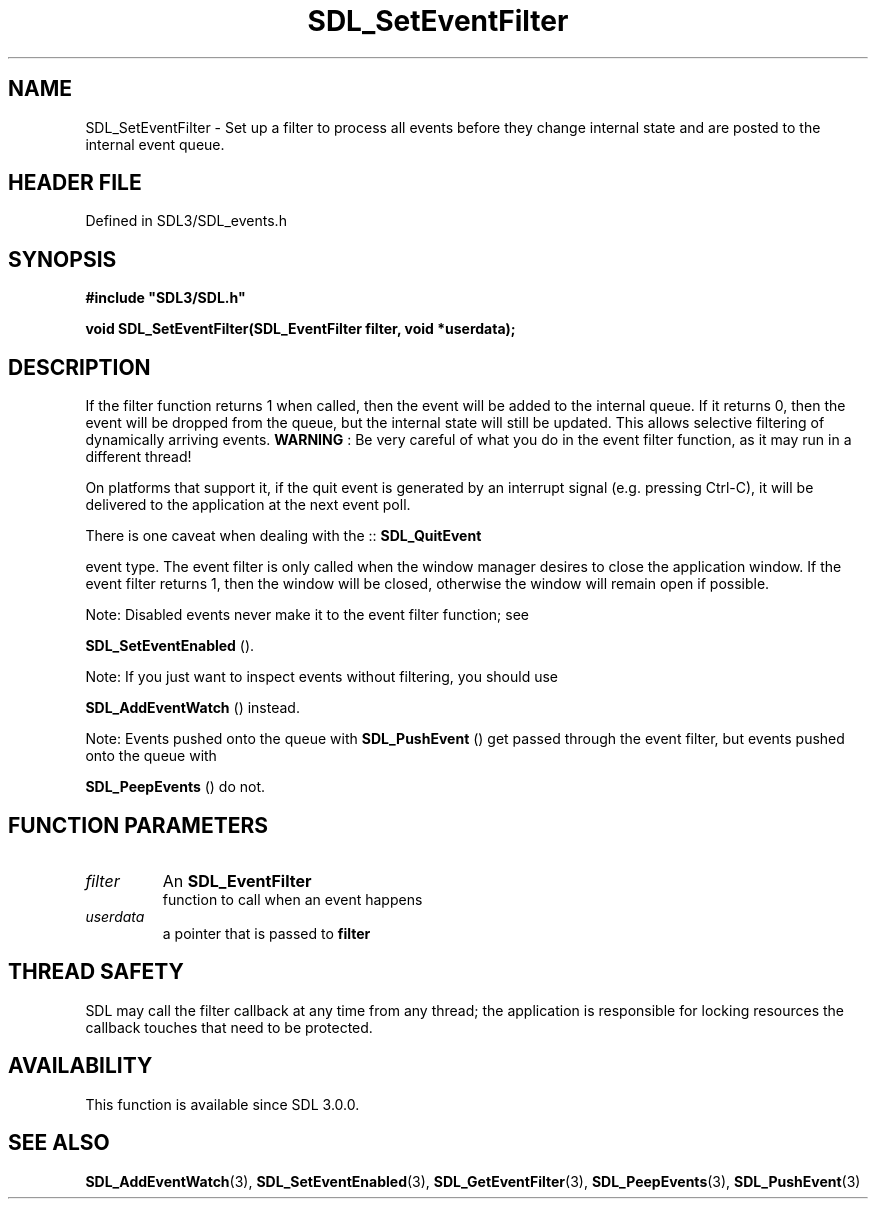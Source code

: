 .\" This manpage content is licensed under Creative Commons
.\"  Attribution 4.0 International (CC BY 4.0)
.\"   https://creativecommons.org/licenses/by/4.0/
.\" This manpage was generated from SDL's wiki page for SDL_SetEventFilter:
.\"   https://wiki.libsdl.org/SDL_SetEventFilter
.\" Generated with SDL/build-scripts/wikiheaders.pl
.\"  revision SDL-3.1.2-no-vcs
.\" Please report issues in this manpage's content at:
.\"   https://github.com/libsdl-org/sdlwiki/issues/new
.\" Please report issues in the generation of this manpage from the wiki at:
.\"   https://github.com/libsdl-org/SDL/issues/new?title=Misgenerated%20manpage%20for%20SDL_SetEventFilter
.\" SDL can be found at https://libsdl.org/
.de URL
\$2 \(laURL: \$1 \(ra\$3
..
.if \n[.g] .mso www.tmac
.TH SDL_SetEventFilter 3 "SDL 3.1.2" "Simple Directmedia Layer" "SDL3 FUNCTIONS"
.SH NAME
SDL_SetEventFilter \- Set up a filter to process all events before they change internal state and are posted to the internal event queue\[char46]
.SH HEADER FILE
Defined in SDL3/SDL_events\[char46]h

.SH SYNOPSIS
.nf
.B #include \(dqSDL3/SDL.h\(dq
.PP
.BI "void SDL_SetEventFilter(SDL_EventFilter filter, void *userdata);
.fi
.SH DESCRIPTION
If the filter function returns 1 when called, then the event will be added
to the internal queue\[char46] If it returns 0, then the event will be dropped from
the queue, but the internal state will still be updated\[char46] This allows
selective filtering of dynamically arriving events\[char46]
.B WARNING
: Be very careful of what you do in the event filter function,
as it may run in a different thread!

On platforms that support it, if the quit event is generated by an
interrupt signal (e\[char46]g\[char46] pressing Ctrl-C), it will be delivered to the
application at the next event poll\[char46]

There is one caveat when dealing with the ::
.BR SDL_QuitEvent

event type\[char46] The event filter is only called when the window manager desires
to close the application window\[char46] If the event filter returns 1, then the
window will be closed, otherwise the window will remain open if possible\[char46]

Note: Disabled events never make it to the event filter function; see

.BR SDL_SetEventEnabled
()\[char46]

Note: If you just want to inspect events without filtering, you should use

.BR SDL_AddEventWatch
() instead\[char46]

Note: Events pushed onto the queue with 
.BR SDL_PushEvent
()
get passed through the event filter, but events pushed onto the queue with

.BR SDL_PeepEvents
() do not\[char46]

.SH FUNCTION PARAMETERS
.TP
.I filter
An 
.BR SDL_EventFilter
 function to call when an event happens
.TP
.I userdata
a pointer that is passed to
.BR filter

.SH THREAD SAFETY
SDL may call the filter callback at any time from any thread; the
application is responsible for locking resources the callback touches that
need to be protected\[char46]

.SH AVAILABILITY
This function is available since SDL 3\[char46]0\[char46]0\[char46]

.SH SEE ALSO
.BR SDL_AddEventWatch (3),
.BR SDL_SetEventEnabled (3),
.BR SDL_GetEventFilter (3),
.BR SDL_PeepEvents (3),
.BR SDL_PushEvent (3)
